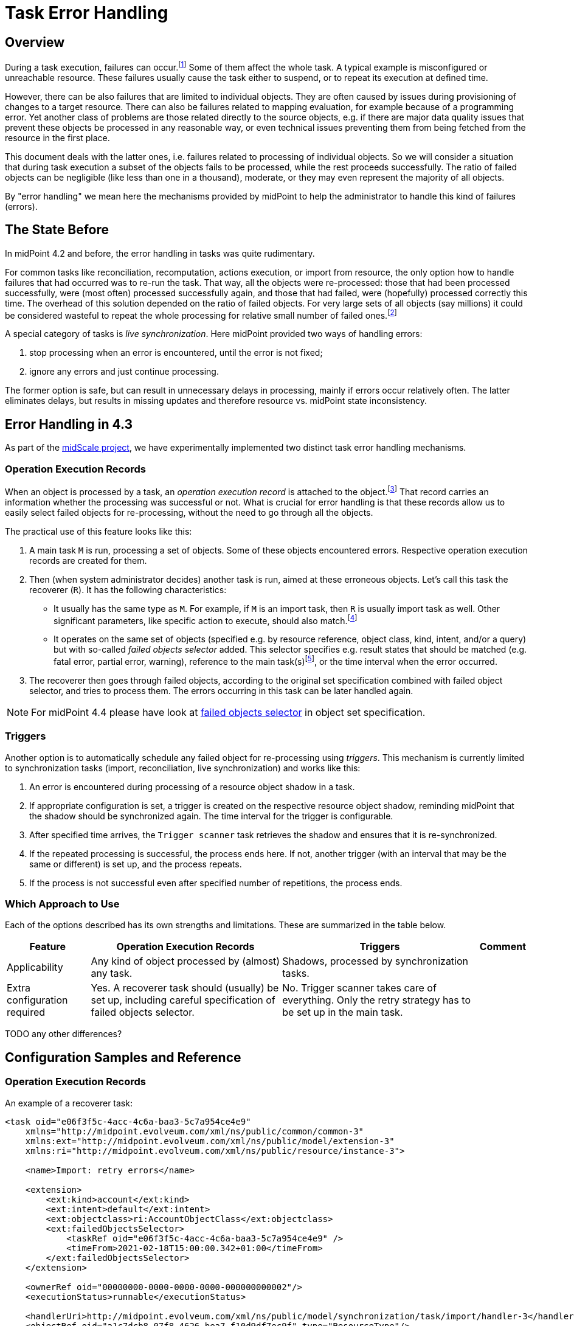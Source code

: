 = Task Error Handling
:page-wiki-name: Live sync error handling strategy HOWTO
:page-wiki-id: 61472769
:page-wiki-metadata-create-user: mederly
:page-wiki-metadata-create-date: 2021-01-18T12:18:23.008+01:00
:page-wiki-metadata-modify-user: mederly
:page-wiki-metadata-modify-date: 2021-01-18T12:39:41.246+01:00
:page-since: "4.3"
:page-toc: top
:page-keywords: task, error, failure, error handling, error recovery
:page-moved-from: /midpoint/reference/synchronization/live-sync-error-handling-strategy/

== Overview

During a task execution, failures can occur.footnote:[Although the words "error" and "failure"
have their precise meaning in the engineering context, we will use them interchangeably and somehow
freely. In this document they denote any midPoint-detected problem in processing, represented
by appropriate operation status: either `FATAL_ERROR` or `PARTIAL_ERROR`.] Some of them affect
the whole task. A typical example is misconfigured or unreachable resource. These failures usually
cause the task either to suspend, or to repeat its execution at defined time.

However, there can
be also failures that are limited to individual objects. They are often caused by issues
during provisioning of changes to a target resource. There can also be failures related
to mapping evaluation, for example because of a programming error. Yet another class of problems
are those related directly to the source objects, e.g. if there are major data quality issues that
prevent these objects be processed in any reasonable way, or even technical issues preventing
them from being fetched from the resource in the first place.

This document deals with the latter ones, i.e. failures related to processing of individual objects.
So we will consider a situation that during task execution a subset of the objects fails to
be processed, while the rest proceeds successfully. The ratio of failed objects can be negligible
(like less than one in a thousand), moderate, or they may even represent the majority of all objects.

By "error handling" we mean here the mechanisms provided by midPoint to help the administrator to handle
this kind of failures (errors).

== The State Before

In midPoint 4.2 and before, the error handling in tasks was quite rudimentary.

For common tasks like reconciliation, recomputation, actions execution, or import from
resource, the only option how to handle failures that had occurred was to re-run the task.
That way, all the objects were re-processed: those that had been processed successfully, were
(most often) processed successfully again, and those that had failed, were (hopefully) processed
correctly this time. The overhead of this solution depended on the ratio of failed objects. For
very large sets of all objects (say millions) it could be considered wasteful to repeat the whole
processing for relative small number of failed ones.footnote:[Administrators often had to resort
to clever hacks, like trying to identify patterns of failures, and then formulating that patterns
as object filters that were used in repeated task runs. However, this was generally tedious and
applicable only in some situations.]

A special category of tasks is _live synchronization_. Here midPoint provided two ways
of handling errors:

. stop processing when an error is encountered, until the error is not fixed;

. ignore any errors and just continue processing.

The former option is safe, but can result in unnecessary delays in processing, mainly if errors
occur relatively often. The latter eliminates delays, but results in missing updates and therefore
resource vs. midPoint state inconsistency.

== Error Handling in 4.3

As part of the xref:/midpoint/projects/midscale/[midScale project], we have experimentally implemented
two distinct task error handling mechanisms.

=== Operation Execution Records

When an object is processed by a task, an _operation execution record_ is attached to the object.footnote:[Actually,
there are two kinds of operation execution records: operation-level records (sometimes
called "complex") and modification execution records (sometimes called "simple"). We now talk
about the former ones. In midPoint 4.2 and before, we did not explicitly differentiate between
these two, and the support for operation-level records was incomplete.] That record carries an
information whether the processing was successful or not. What is crucial for error handling is
that these records allow us to easily select failed objects for re-processing, without the need
to go through all the objects.

The practical use of this feature looks like this:

1. A main task `M` is run, processing a set of objects. Some of these objects encountered errors.
Respective operation execution records are created for them.
2. Then (when system administrator decides) another task is run, aimed at these erroneous
objects. Let's call this task the recoverer (`R`). It has the following characteristics:

* It usually has the same type as `M`. For example, if `M` is an import task, then `R` is usually
import task as well. Other significant parameters, like specific action to execute, should
also match.footnote:[This is not a strict rule. There can be situations when, for example, the main task is an action
task, and the recoverer is recomputation task. Or the recoverer can use a different action
than was used in the main task, if needed.]

* It operates on the same set of objects (specified e.g. by resource reference, object class,
kind, intent, and/or a query) but with so-called _failed objects selector_ added. This selector
specifies e.g. result states that should be matched (e.g. fatal error, partial error, warning),
reference to the main task(s)footnote:[A single recoverer can treat multiple main tasks.
Also, a recoverer can be the same task as the main one, with just the selector added.], or
the time interval when the error occurred.

3. The recoverer then goes through failed objects, according to the original set specification
combined with failed object selector, and tries to process them. The errors occurring in
this task can be later handled again.

NOTE: For midPoint 4.4 please have look at
xref:/midpoint/reference/tasks/activities/object-set-specification/#_failed_objects_selector[failed objects selector]
in object set specification.

=== Triggers

Another option is to automatically schedule any failed object for re-processing using _triggers_.
This mechanism is currently limited to synchronization tasks (import, reconciliation,
live synchronization) and works like this:

1. An error is encountered during processing of a resource object shadow in a task.

2. If appropriate configuration is set, a trigger is created on the respective resource object
shadow, reminding midPoint that the shadow should be synchronized again. The time interval for the
trigger is configurable.

3. After specified time arrives, the `Trigger scanner` task retrieves the shadow and ensures that
it is re-synchronized.

4. If the repeated processing is successful, the process ends here.
If not, another trigger (with an interval that may be the same or different) is set up,
and the process repeats.

5. If the process is not successful even after specified number of repetitions, the process ends.

=== Which Approach to Use

Each of the options described has its own strengths and limitations. These are summarized
in the table below.

[%autowidth]
[%header]
|===
| Feature | Operation Execution Records | Triggers | Comment

| Applicability
| Any kind of object processed by (almost) any task.
| Shadows, processed by synchronization tasks.
|

| Extra configuration required
| Yes. A recoverer task should (usually) be set up, including careful specification of failed objects selector.
| No. Trigger scanner takes care of everything. Only the retry strategy has to be set up
in the main task.
|

|===

TODO any other differences?

== Configuration Samples and Reference

=== Operation Execution Records

An example of a recoverer task:

[source,xml]
----
<task oid="e06f3f5c-4acc-4c6a-baa3-5c7a954ce4e9"
    xmlns="http://midpoint.evolveum.com/xml/ns/public/common/common-3"
    xmlns:ext="http://midpoint.evolveum.com/xml/ns/public/model/extension-3"
    xmlns:ri="http://midpoint.evolveum.com/xml/ns/public/resource/instance-3">

    <name>Import: retry errors</name>

    <extension>
        <ext:kind>account</ext:kind>
        <ext:intent>default</ext:intent>
        <ext:objectclass>ri:AccountObjectClass</ext:objectclass>
        <ext:failedObjectsSelector>
            <taskRef oid="e06f3f5c-4acc-4c6a-baa3-5c7a954ce4e9" />
            <timeFrom>2021-02-18T15:00:00.342+01:00</timeFrom>
        </ext:failedObjectsSelector>
    </extension>

    <ownerRef oid="00000000-0000-0000-0000-000000000002"/>
    <executionStatus>runnable</executionStatus>

    <handlerUri>http://midpoint.evolveum.com/xml/ns/public/model/synchronization/task/import/handler-3</handlerUri>
    <objectRef oid="a1c7dcb8-07f8-4626-bea7-f10d9df7ec9f" type="ResourceType"/>
    <recurrence>single</recurrence>
</task>
----

The `failedObjectSelector` can have the following items:

[%autowidth]
[%header]
|===
| Item | Description | Default

| `status`
| What operation result statuses to select.
| `FATAL_ERROR` and `PARTIAL_ERROR`

| `taskRef`
| What task(s) to look for when checking operation execution records?
| The current task.

| `timeFrom`
| What is the earliest time of the record to be considered? This is important because
the old execution records are not deleted automatically when an object is re-processed, unless one of the following occurs:
either the recoverer task is the same as the main task (then the result
is replaced by the new one), or a defined limit for operation execution records is reached. Then
the oldest ones are purged.

Therefore, one has to set up this information carefully to avoid repeated processing
of already processed objects.
| No limit.

| `timeTo`
| What is the latest time of the record to be considered?
| If explicit task is not specified, then it is the last start timestamp of the current
task's root. If the task is different, then there is no limit there by default.

| `selectionMethod`
| How are failed objects selected. This is to overcome some technological obstacles in
object searching in the provisioning module. Normally, there is no need to override the default
value.
| `default`
|===

The selection method has the following values:

[%autowidth]
[%header]
|===
| Item | Description
| `default` | When searching for shadows via provisioning, `fetchFailedObjects`; otherwise `narrowQuery`.
| `narrowQuery` | Simply narrow the original query by adding failed objects filter.
It works with repository but usually not with provisioning.
| `fetchFailedObjects` | Failed objects are selected using the repository. Only after that, they are fetched
one-by-one via provisioning and processed. This is preferable when there is only
a small percentage of failed records.
| `filterAfterRetrieval` | Uses original query to retrieve objects from a resource. Filtering is
done afterwards, i.e. before results are passed to the processing. This is preferable when there is
large percentage of failed records.
|===

=== Triggers

An example of configuration of error handling strategy using triggers:

[source,xml]
----
<task oid="2d7f0709-3e9b-4b92-891f-c5e1428b6458"
    xmlns="http://midpoint.evolveum.com/xml/ns/public/common/common-3"
    xmlns:ri="http://midpoint.evolveum.com/xml/ns/public/resource/instance-3">

    <name>Live Sync</name>

    <ownerRef oid="00000000-0000-0000-0000-000000000002"/>
    <executionState>runnable</executionState>
    <activity>
        <work>
            <liveSynchronization>
                <resourceObjects>
                    <resourceRef oid="a20bb7b7-c5e9-4bbb-94e0-79e7866362e6" />
                    <objectclass>ri:AccountObjectClass</objectclass>
                </resourceObjects>
            </liveSynchronization>
        </work>
        <controlFlow>
            <errorHandling>
                <entry>
                    <situation>
                        <errorCategory>generic</errorCategory>
                    </situation>
                    <reaction>
                        <retryLater>
                            <initialInterval>PT30M</initialInterval>
                            <nextInterval>PT1H</nextInterval>
                            <retryLimit>3</retryLimit>
                        </retryLater>
                    </reaction>
                </entry>
                <entry>
                    <situation>
                        <errorCategory>configuration</errorCategory>
                        <status>fatal_error</status>
                    </situation>
                    <reaction>
                        <retryLater>
                            <initialInterval>PT1D</initialInterval>
                            <nextInterval>PT3D</nextInterval>
                            <!-- no retry limit -->
                        </retryLater>
                    </reaction>
                </entry>
            </errorHandling>
        </controlFlow>
    </activity>
</task>
----

In this sample, after a generic error is encountered, the retry is attempted after 30 minutes. The next retries
are done after 1 hour. The process stops after 4 attempts. However, if the error was configuration-related
(with the status of `FATAL_ERROR`), then the initial interval is 1 day, with retries after 3 days,
and without attempt limit.

Generally, the `errorHandlingStrategy` contains a list of entries. Each entry has:

[%autowidth]
[%header]
|===
| Item | Description | Default
| `order` | Order in which this entry is to be evaluated. (Related to other entries.) Smaller numbers
go first. Entries with no order go last. | No order.
| `situation` | A situation that can occur. | Any error. (Not same as errorCategory = generic)
| `reaction` | What should a task do when a given situation is encountered? | `ignore` or `stop` (see below)
|===

A `situation` contains the following:

[%autowidth]
[%header]
|===
| Item | Description | Default
| `status` | Operation result status to match. Can be either PARTIAL_ERROR or FATAL_ERROR.
| If not present, we decide solely on error category. If error categories are not specified,
any error matches.
| `errorCategory` | Error category (network, security, policy, ...) to match. Note that some errors are not propagated
to the level where they can be recognized by this selector. So be careful and consider this feature
to be highly experimental.
| If not present, we decide solely on the status. If status is not present, any error matches.
|===

The `reaction` is either:

[%autowidth]
[%header]
|===
| Reaction | Description | Note

| `ignore`
| The processing should continue, ignoring the error. E.g. for live sync tasks, this means that
the sync token is advanced to the next item, effectively marking the record as processed.
| This is the default strategy for the majority of tasks.

| `stop`
| The processing is stopped.
| This is the default strategy for live sync and async update tasks.

| `retryLater`
| Processing of the specified account should be retried later using a trigger, as was described.
| This strategy has more parameters, see below.
|===

Notes:

1. Names for these options may be changed in the future, to make them more compatible with
error handling based on operation execution records. (They were created before, and
not revised afterwards.)

2. Operation execution recording is *not* influenced by these settings. So each error
is recorded regardless of the value of `reaction`. This is why operation execution records based
error handling works well with the default setting of `ignore` reaction (although
by "ignoring" one can imagine that the error is not even recorded).

3. Besides these options, you can specify also `stopAfter` property (applicable to `ignore`
and `retryLater` reactions) that cause the task to be stopped after seeing specified number
of error situations.

The `retryLater` reaction has itself the following properties:

[%autowidth]
[%header]
|===
| Property | Meaning | The default

| `initialInterval`
| Initial retry interval.
| 30 minutes

| `nextInterval`
| Next retry interval, after initial attempt.
| 6 hours

| `retryLimit`
| Maximal number of retries to attempt.
| unlimited
|===

[NOTE]
====
To conclude, the mechanisms described here are all *experimental*. They will be fine-tuned based on users' experiences
and feedback.
====
